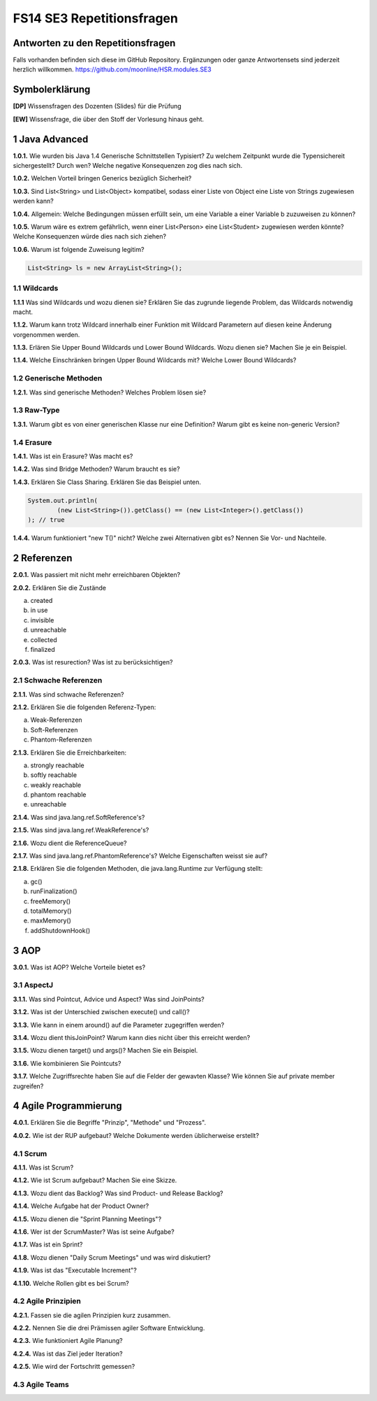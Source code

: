 ==========================
FS14 SE3 Repetitionsfragen
==========================


Antworten zu den Repetitionsfragen
==================================
Falls vorhanden befinden sich diese im GitHub Repository. Ergänzungen oder ganze Antwortensets sind jederzeit herzlich willkommen. https://github.com/moonline/HSR.modules.SE3



Symbolerklärung
===============
**[DP]**
Wissensfragen des Dozenten (Slides) für die Prüfung

**[EW]**
Wissensfrage, die über den Stoff der Vorlesung hinaus geht.



1 Java Advanced
===============

**1.0.1.**
Wie wurden bis Java 1.4 Generische Schnittstellen Typisiert? Zu welchem Zeitpunkt wurde die Typensichereit sichergestellt? Durch wen? Welche negative Konsequenzen zog dies nach sich.

**1.0.2.**
Welchen Vorteil bringen Generics bezüglich Sicherheit?

**1.0.3.**
Sind List<String> und List<Object> kompatibel, sodass einer Liste von Object eine Liste von Strings zugewiesen werden kann?

**1.0.4.**
Allgemein: Welche Bedingungen müssen erfüllt sein, um eine Variable a einer Variable b zuzuweisen zu können?

**1.0.5.**
Warum wäre es extrem gefährlich, wenn einer List<Person> eine List<Student> zugewiesen werden könnte? Welche Konsequenzen würde dies nach sich ziehen?

**1.0.6.**
Warum ist folgende Zuweisung legitim?

.. code-block:: java

	List<String> ls = new ArrayList<String>();


1.1 Wildcards
-------------

**1.1.1**
Was sind Wildcards und wozu dienen sie? Erklären Sie das zugrunde liegende Problem, das Wildcards notwendig macht.

**1.1.2.**
Warum kann trotz Wildcard innerhalb einer Funktion mit Wildcard Parametern auf diesen keine Änderung vorgenommen werden.

**1.1.3.**
Erlären Sie Upper Bound Wildcards und Lower Bound Wildcards. Wozu dienen sie? Machen Sie je ein Beispiel.

**1.1.4.**
Welche Einschränken bringen Upper Bound Wildcards mit? Welche Lower Bound Wildcards?


1.2 Generische Methoden
-----------------------

**1.2.1.**
Was sind generische Methoden? Welches Problem lösen sie?



1.3 Raw-Type
------------

**1.3.1.**
Warum gibt es von einer generischen Klasse nur eine Definition? Warum gibt es keine non-generic Version?


1.4 Erasure
-----------

**1.4.1.**
Was ist ein Erasure? Was macht es?

**1.4.2.**
Was sind Bridge Methoden? Warum braucht es sie?

**1.4.3.**
Erklären Sie Class Sharing. Erklären Sie das Beispiel unten.

.. code-block:: java

	System.out.println(
		(new List<String>()).getClass() == (new List<Integer>().getClass())
	); // true


**1.4.4.**
Warum funktioniert "new T()" nicht? Welche zwei Alternativen gibt es? Nennen Sie Vor- und Nachteile.


2 Referenzen
============

**2.0.1.**
Was passiert mit nicht mehr erreichbaren Objekten?

**2.0.2.**
Erklären Sie die Zustände

a) created
b) in use
c) invisible
d) unreachable
e) collected
f) finalized

**2.0.3.**
Was ist resurection? Was ist zu berücksichtigen?

2.1 Schwache Referenzen
-----------------------

**2.1.1.**
Was sind schwache Referenzen?

**2.1.2.**
Erklären Sie die folgenden Referenz-Typen:

a) Weak-Referenzen
b) Soft-Referenzen
c) Phantom-Referenzen

**2.1.3.**
Erklären Sie die Erreichbarkeiten:

a) strongly reachable
b) softly reachable
c) weakly reachable
d) phantom reachable
e) unreachable

**2.1.4.**
Was sind java.lang.ref.SoftReference's?

**2.1.5.**
Was sind java.lang.ref.WeakReference's?

**2.1.6.**
Wozu dient die ReferenceQueue?

**2.1.7.**
Was sind java.lang.ref.PhantomReference's? Welche Eigenschaften weisst sie auf?

**2.1.8.**
Erklären Sie die folgenden Methoden, die java.lang.Runtime zur Verfügung stellt:

a) gc()
b) runFinalization()
c) freeMemory()
d) totalMemory()
e) maxMemory()
f) addShutdownHook()


3 AOP
=====

**3.0.1.**
Was ist AOP? Welche Vorteile bietet es?

3.1 AspectJ
-----------

**3.1.1.**
Was sind Pointcut, Advice und Aspect? Was sind JoinPoints?

**3.1.2.**
Was ist der Unterschied zwischen execute() und call()?

**3.1.3.**
Wie kann in einem around() auf die Parameter zugegriffen werden?

**3.1.4.**
Wozu dient thisJoinPoint? Warum kann dies nicht über this erreicht werden?

**3.1.5.**
Wozu dienen target() und args()? Machen Sie ein Beispiel.

**3.1.6.**
Wie kombinieren Sie Pointcuts?

**3.1.7.**
Welche Zugriffsrechte haben Sie auf die Felder der gewavten Klasse? Wie können Sie auf private member zugreifen?


4 Agile Programmierung
======================

**4.0.1.**
Erklären Sie die Begriffe "Prinzip", "Methode" und "Prozess".

**4.0.2.**
Wie ist der RUP aufgebaut? Welche Dokumente werden üblicherweise erstellt?


4.1 Scrum
---------

**4.1.1.**
Was ist Scrum?

**4.1.2.**
Wie ist Scrum aufgebaut? Machen Sie eine Skizze.

**4.1.3.**
Wozu dient das Backlog? Was sind Product- und Release Backlog?

**4.1.4.**
Welche Aufgabe hat der Product Owner?

**4.1.5.**
Wozu dienen die "Sprint Planning Meetings"?

**4.1.6.**
Wer ist der ScrumMaster? Was ist seine Aufgabe?

**4.1.7.**
Was ist ein Sprint?

**4.1.8.**
Wozu dienen "Daily Scrum Meetings" und was wird diskutiert?

**4.1.9.**
Was ist das "Executable Increment"?

**4.1.10.**
Welche Rollen gibt es bei Scrum?


4.2 Agile Prinzipien
---------------------

**4.2.1.**
Fassen sie die agilen Prinzipien kurz zusammen.

**4.2.2.**
Nennen Sie die drei Prämissen agiler Software Entwicklung.

**4.2.3.**
Wie funktioniert Agile Planung?

**4.2.4.**
Was ist das Ziel jeder Iteration?

**4.2.5.**
Wie wird der Fortschritt gemessen?


4.3 Agile Teams
---------------







